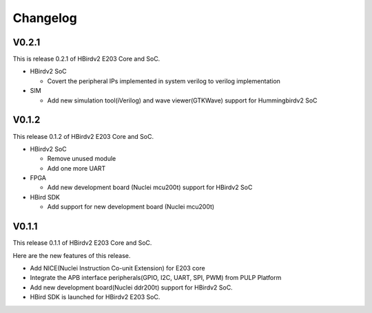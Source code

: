 .. _changelog:

Changelog
=========


V0.2.1
------

This is release 0.2.1 of HBirdv2 E203 Core and SoC.

- HBirdv2 SoC

  - Covert the peripheral IPs implemented in system verilog to verilog implementation

- SIM

  - Add new simulation tool(iVerilog) and wave viewer(GTKWave) support for Hummingbirdv2 SoC

V0.1.2
------

This release 0.1.2 of HBirdv2 E203 Core and SoC.

- HBirdv2 SoC
  
  - Remove unused module
  - Add one more UART

- FPGA
  
  - Add new development board (Nuclei mcu200t) support for HBirdv2 SoC

- HBird SDK
  
  - Add support for new development board (Nuclei mcu200t)

V0.1.1
------

This release 0.1.1 of HBirdv2 E203 Core and SoC.

Here are the new features of this release.

- Add NICE(Nuclei Instruction Co-unit Extension) for E203 core
- Integrate the APB interface peripherals(GPIO, I2C, UART, SPI, PWM) from PULP Platform
- Add new development board(Nuclei ddr200t) support for HBirdv2 SoC.
- HBird SDK is launched for HBirdv2 E203 SoC.
